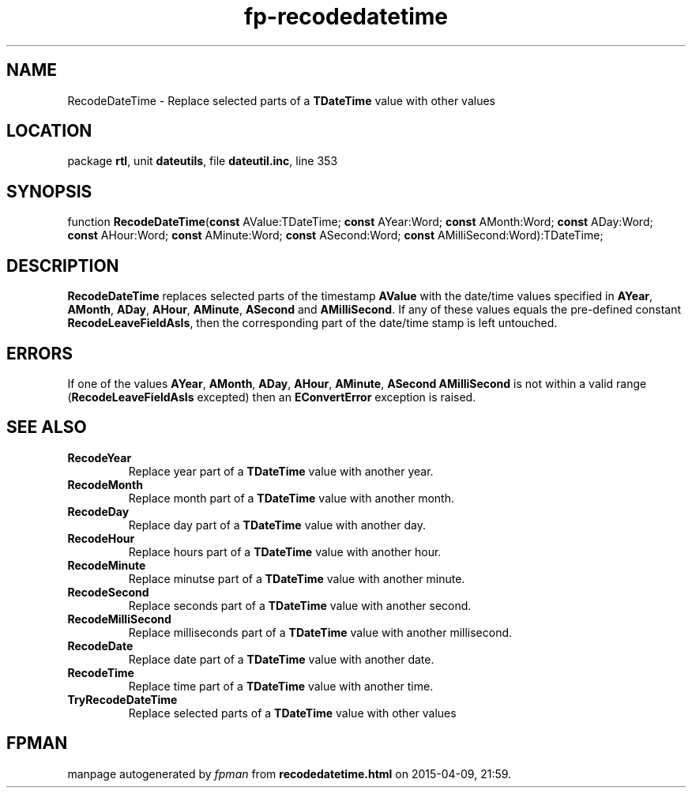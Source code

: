 .\" file autogenerated by fpman
.TH "fp-recodedatetime" 3 "2014-03-14" "fpman" "Free Pascal Programmer's Manual"
.SH NAME
RecodeDateTime - Replace selected parts of a \fBTDateTime\fR value with other values
.SH LOCATION
package \fBrtl\fR, unit \fBdateutils\fR, file \fBdateutil.inc\fR, line 353
.SH SYNOPSIS
function \fBRecodeDateTime\fR(\fBconst\fR AValue:TDateTime; \fBconst\fR AYear:Word; \fBconst\fR AMonth:Word; \fBconst\fR ADay:Word; \fBconst\fR AHour:Word; \fBconst\fR AMinute:Word; \fBconst\fR ASecond:Word; \fBconst\fR AMilliSecond:Word):TDateTime;
.SH DESCRIPTION
\fBRecodeDateTime\fR replaces selected parts of the timestamp \fBAValue\fR with the date/time values specified in \fBAYear\fR, \fBAMonth\fR, \fBADay\fR, \fBAHour\fR, \fBAMinute\fR, \fBASecond\fR and \fBAMilliSecond\fR. If any of these values equals the pre-defined constant \fBRecodeLeaveFieldAsIs\fR, then the corresponding part of the date/time stamp is left untouched.


.SH ERRORS
If one of the values \fBAYear\fR, \fBAMonth\fR, \fBADay\fR, \fBAHour\fR, \fBAMinute\fR, \fBASecond\fR \fBAMilliSecond\fR is not within a valid range (\fBRecodeLeaveFieldAsIs\fR excepted) then an \fBEConvertError\fR exception is raised.


.SH SEE ALSO
.TP
.B RecodeYear
Replace year part of a \fBTDateTime\fR value with another year.
.TP
.B RecodeMonth
Replace month part of a \fBTDateTime\fR value with another month.
.TP
.B RecodeDay
Replace day part of a \fBTDateTime\fR value with another day.
.TP
.B RecodeHour
Replace hours part of a \fBTDateTime\fR value with another hour.
.TP
.B RecodeMinute
Replace minutse part of a \fBTDateTime\fR value with another minute.
.TP
.B RecodeSecond
Replace seconds part of a \fBTDateTime\fR value with another second.
.TP
.B RecodeMilliSecond
Replace milliseconds part of a \fBTDateTime\fR value with another millisecond.
.TP
.B RecodeDate
Replace date part of a \fBTDateTime\fR value with another date.
.TP
.B RecodeTime
Replace time part of a \fBTDateTime\fR value with another time.
.TP
.B TryRecodeDateTime
Replace selected parts of a \fBTDateTime\fR value with other values

.SH FPMAN
manpage autogenerated by \fIfpman\fR from \fBrecodedatetime.html\fR on 2015-04-09, 21:59.

